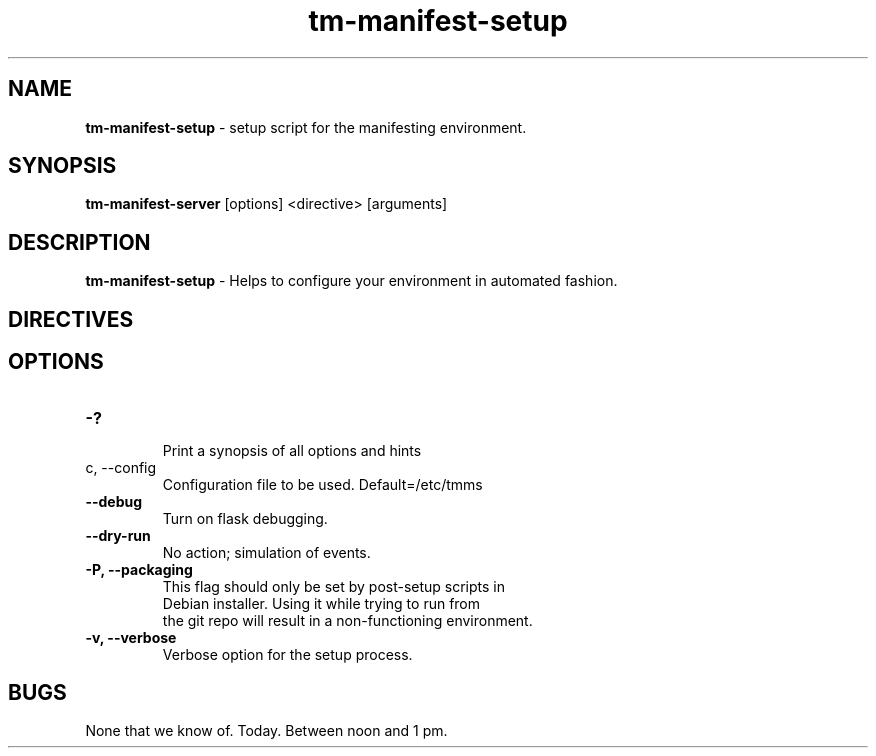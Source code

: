 .TH tm-manifest-setup "8" "2016" Manifesting setup script"

.SH NAME
\fBtm-manifest-setup\fP \- setup script for the manifesting environment.

.SH SYNOPSIS
\fBtm-manifest-server\fP [options] <directive> [arguments]

.SH DESCRIPTION
\fBtm-manifest-setup\fP - Helps to configure your environment in automated fashion.


.SH DIRECTIVES

\fP
.SH OPTIONS
.PP

.TP
\fB-?\fR
 Print a synopsis of all options and hints

.TP
\f-c, --config\fR
 Configuration file to be used. Default=/etc/tmms

.TP
\fB--debug\fR
 Turn on flask debugging.

.TP
\fB--dry-run\fR
 No action; simulation of events.

.TP
\fB-P, --packaging\fR
 This flag should only be set by post-setup scripts in
 Debian installer. Using it while trying to run from
 the git repo will result in a non-functioning environment.

.TP
\fB-v, --verbose\fR
 Verbose option for the setup process.

.SH BUGS
None that we know of.  Today.  Between noon and 1 pm.
